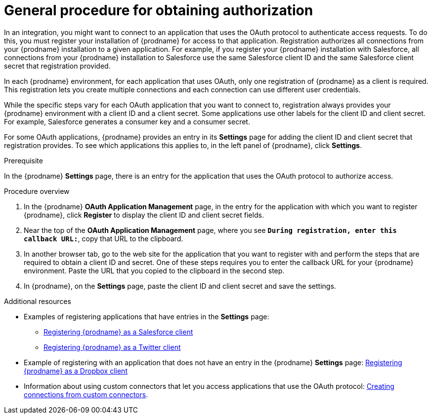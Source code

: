 // This module is included in the following assemblies:
// as_connecting-to-applications.adoc

[id='general-procedure-for-obtaining-authorization_{context}']
= General procedure for obtaining authorization

In an integration, you might want to connect to an application that uses
the OAuth protocol to authenticate access requests. To do this,
you must register your installation of {prodname} for access to that application.
Registration authorizes all connections from your {prodname} installation
to a given application. For example, if you register your {prodname}
installation with Salesforce, all connections from your {prodname}
installation to Salesforce use the same Salesforce client ID and the same 
Salesforce client secret that registration provided.

In each {prodname} environment, for each application that uses OAuth,
only one registration of {prodname} as a client is required. This 
registration lets you create multiple connections and each connection can
use different user credentials. 

While the specific steps vary for each OAuth application that you want to connect to,
registration always provides your {prodname} environment with a client ID and
a client secret. Some applications use other labels for the client ID
and client secret. For example, Salesforce generates a consumer key and
a consumer secret.

For some OAuth applications, {prodname} provides an entry in its *Settings*
page for adding the client ID and client secret that registration provides. To see which
applications this applies to, in the left panel of {prodname}, click
*Settings*. 

.Prerequisite

In the {prodname} *Settings* page, there is an entry for the application
that uses the OAuth protocol to authorize access. 

.Procedure overview

. In the {prodname} *OAuth Application Management* page, in the entry for the
application with which you want to register {prodname},
click *Register* to display the client ID and client secret fields.
. Near the top of the *OAuth Application Management* page, where you see
`*During registration, enter this callback URL:*`, copy that URL to the
clipboard.
. In another browser tab, go to the web site for the application that you
want to register with and perform the steps that are required to obtain
a client ID and secret. One of these steps requires you to enter
the callback URL for your {prodname} environment. Paste the
URL that you copied to the clipboard in the second step. 
. In {prodname}, on the *Settings* page, paste the
client ID and client secret and save the settings.

.Additional resources

* Examples of registering applications that have entries in the *Settings* page:

** link:{LinkFuseOnlineConnectorGuide}#register-with-salesforce_salesforce[Registering {prodname} as a Salesforce client]
** link:{LinkFuseOnlineConnectorGuide}#register-with-twitter_twitter[Registering {prodname} as a Twitter client]

* Example of registering with an application that does not have 
an entry in the {prodname} *Settings* page: 
link:{LinkFuseOnlineConnectorGuide}#register-with-dropbox_dropbox[Registering {prodname} as a Dropbox client]

* Information about using custom connectors that let 
you access applications that use the
OAuth protocol: 
link:{LinkFuseOnlineIntegrationGuide}#creating-connections-from-custom-connectors_connections[Creating connections from custom connectors]. 

